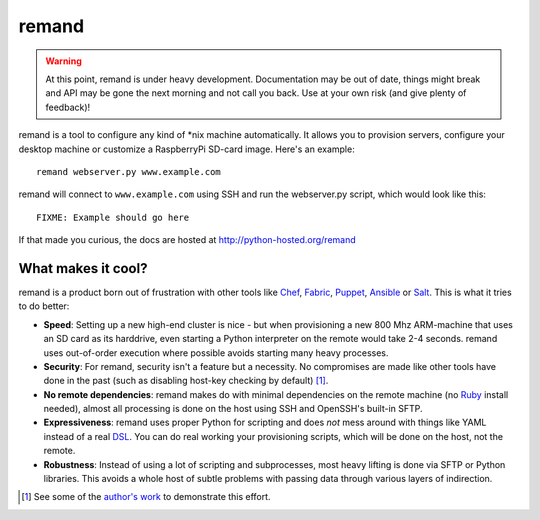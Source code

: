 remand
======

.. warning:: At this point, remand is under heavy development. Documentation
             may be out of date, things might break and API may be gone
             the next morning and not call you back. Use at your own
             risk (and give plenty of feedback)!


remand is a tool to configure any kind of *nix machine automatically. It allows
you to provision servers, configure your desktop machine or customize a
RaspberryPi SD-card image. Here's an example::

    remand webserver.py www.example.com

remand will connect to ``www.example.com`` using SSH and run the webserver.py
script, which would look like this::

    FIXME: Example should go here

If that made you curious, the docs are hosted at
http://python-hosted.org/remand


What makes it cool?
-------------------

remand is a product born out of frustration with other tools like `Chef
<https://chef.io>`_, `Fabric <http://fabfile.org>`_, `Puppet
<http://puppetlabs.com>`_, `Ansible <http://ansible.com>`_ or `Salt
<http://saltstack.com>`_. This is what it tries to do better:

* **Speed**: Setting up a new high-end cluster is nice - but when provisioning
  a new 800 Mhz ARM-machine that uses an SD card as its harddrive, even
  starting a Python interpreter on the remote would take 2-4 seconds. remand
  uses out-of-order execution where possible avoids starting many heavy
  processes.
* **Security**: For remand, security isn't a feature but a necessity. No
  compromises are made like other tools have done in the past (such as
  disabling host-key checking by default) [1]_.
* **No remote dependencies**: remand makes do with minimal dependencies on the
  remote machine (no `Ruby <https://www.ruby-lang.org>`_ install needed),
  almost all processing is done on the host using SSH and OpenSSH's
  built-in SFTP.
* **Expressiveness**: remand uses proper Python for scripting and does *not*
  mess around with things like YAML instead of a real `DSL
  <https://en.wikipedia.org/wiki/Domain-specific_language>`_. You can do real
  working your provisioning scripts, which will be done on the host, not the
  remote.
* **Robustness**: Instead of using a lot of scripting and subprocesses, most
  heavy lifting is done via SFTP or Python libraries. This avoids a whole host
  of subtle problems with passing data through various layers of indirection.


.. [1] See some of the `author's work
       <https://github.com/paramiko/paramiko/pull/473>`_ to demonstrate this
       effort.

